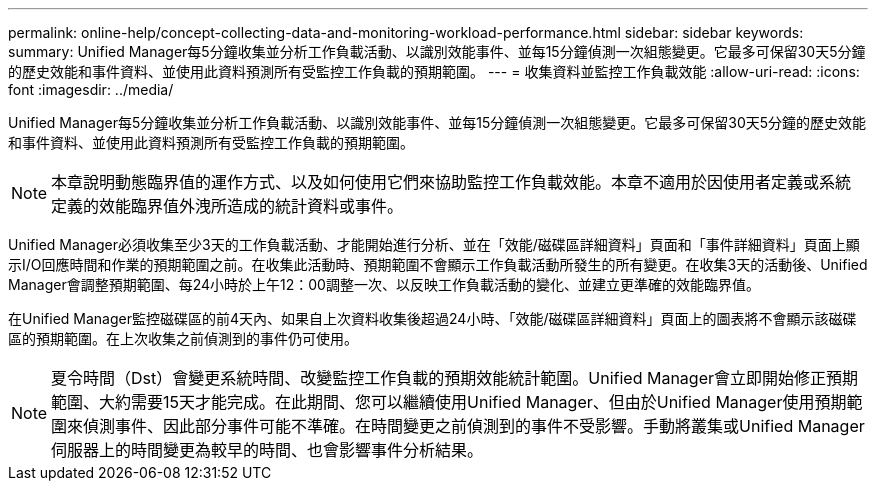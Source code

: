 ---
permalink: online-help/concept-collecting-data-and-monitoring-workload-performance.html 
sidebar: sidebar 
keywords:  
summary: Unified Manager每5分鐘收集並分析工作負載活動、以識別效能事件、並每15分鐘偵測一次組態變更。它最多可保留30天5分鐘的歷史效能和事件資料、並使用此資料預測所有受監控工作負載的預期範圍。 
---
= 收集資料並監控工作負載效能
:allow-uri-read: 
:icons: font
:imagesdir: ../media/


[role="lead"]
Unified Manager每5分鐘收集並分析工作負載活動、以識別效能事件、並每15分鐘偵測一次組態變更。它最多可保留30天5分鐘的歷史效能和事件資料、並使用此資料預測所有受監控工作負載的預期範圍。

[NOTE]
====
本章說明動態臨界值的運作方式、以及如何使用它們來協助監控工作負載效能。本章不適用於因使用者定義或系統定義的效能臨界值外洩所造成的統計資料或事件。

====
Unified Manager必須收集至少3天的工作負載活動、才能開始進行分析、並在「效能/磁碟區詳細資料」頁面和「事件詳細資料」頁面上顯示I/O回應時間和作業的預期範圍之前。在收集此活動時、預期範圍不會顯示工作負載活動所發生的所有變更。在收集3天的活動後、Unified Manager會調整預期範圍、每24小時於上午12：00調整一次、以反映工作負載活動的變化、並建立更準確的效能臨界值。

在Unified Manager監控磁碟區的前4天內、如果自上次資料收集後超過24小時、「效能/磁碟區詳細資料」頁面上的圖表將不會顯示該磁碟區的預期範圍。在上次收集之前偵測到的事件仍可使用。

[NOTE]
====
夏令時間（Dst）會變更系統時間、改變監控工作負載的預期效能統計範圍。Unified Manager會立即開始修正預期範圍、大約需要15天才能完成。在此期間、您可以繼續使用Unified Manager、但由於Unified Manager使用預期範圍來偵測事件、因此部分事件可能不準確。在時間變更之前偵測到的事件不受影響。手動將叢集或Unified Manager伺服器上的時間變更為較早的時間、也會影響事件分析結果。

====